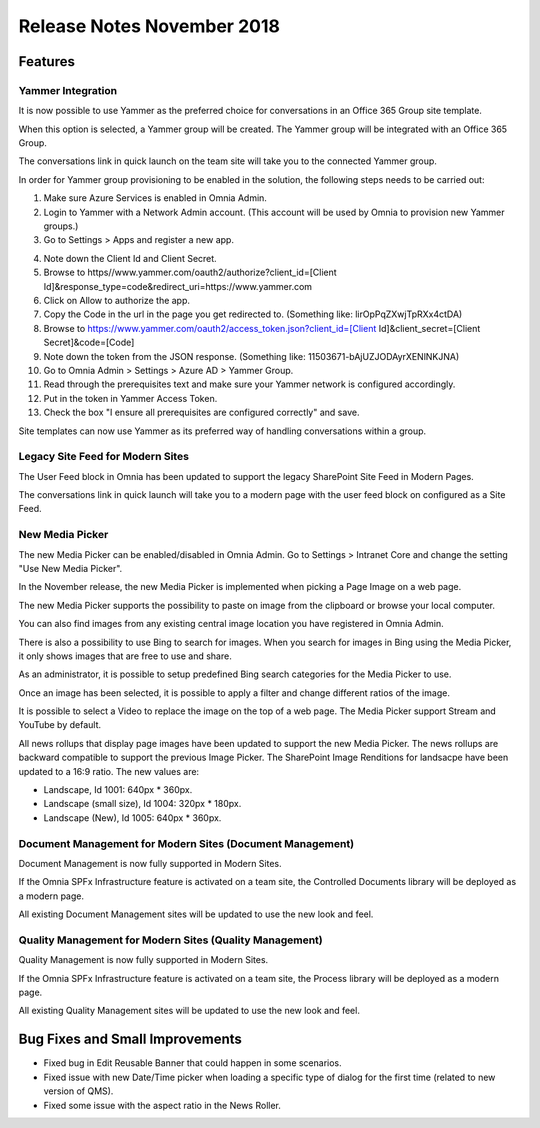 Release Notes November 2018
========================================

Features
---------------------------------

Yammer Integration
~~~~~~~~~~~~~~~~~~~~~~~~~~~~~~~~~~~~~~~~~~~

It is now possible to use Yammer as the preferred choice for conversations in an Office 365 Group site template.

.. image:: YammerSetup.png

When this option is selected, a Yammer group will be created. The Yammer group will be
integrated with an Office 365 Group.

.. image:: YammerGroup.png

The conversations link in quick launch on the team site will take you to the connected Yammer group.

.. image:: YammerConversationsLink.png

In order for Yammer group provisioning to be enabled in the solution, the following steps needs to be carried out:

1. Make sure Azure Services is enabled in Omnia Admin.
2. Login to Yammer with a Network Admin account. (This account will be used by Omnia to provision new Yammer groups.)
3. Go to Settings > Apps and register a new app.

.. image:: YammerRegisterApp.png

4. Note down the Client Id and Client Secret.
5. Browse to https//www.yammer.com/oauth2/authorize?client_id=[Client Id]&response_type=code&redirect_uri=https://www.yammer.com
6. Click on Allow to authorize the app.
7. Copy the Code in the url in the page you get redirected to. (Something like: lirOpPqZXwjTpRXx4ctDA)
8. Browse to https://www.yammer.com/oauth2/access_token.json?client_id=[Client Id]&client_secret=[Client Secret]&code=[Code]
9. Note down the token from the JSON response. (Something like: 11503671-bAjUZJODAyrXENlNKJNA)
10. Go to Omnia Admin > Settings > Azure AD > Yammer Group.
11. Read through the prerequisites text and make sure your Yammer network is configured accordingly.
12. Put in the token in Yammer Access Token.
13. Check the box "I ensure all prerequisites are configured correctly" and save.

Site templates can now use Yammer as its preferred way of handling conversations within a group.


Legacy Site Feed for Modern Sites
~~~~~~~~~~~~~~~~~~~~~~~~~~~~~~~~~~~~~~~~~~~

The User Feed block in Omnia has been updated to support the legacy SharePoint Site Feed in Modern Pages.

.. image:: LegacySiteFeedSetup.png

The conversations link in quick launch will take you to a modern page with
the user feed block on configured as a Site Feed.

.. image:: SiteFeedModern.png

New Media Picker
~~~~~~~~~~~~~~~~~~~~~~~~~~~~~~~~~~~~~~~~~~~

The new Media Picker can be enabled/disabled in Omnia Admin. Go to Settings > Intranet Core and change the setting "Use New Media Picker".

.. image:: MediaPickerSettings.png

In the November release, the new Media Picker is implemented when picking a Page Image on a web page.

.. image:: MediaPickerPageImage.png

The new Media Picker supports the possibility to paste on image from the clipboard or browse your local computer.

.. image:: MediaPickerMyComputer.png

You can also find images from any existing central image location you have registered in Omnia Admin.

.. image:: MediaPickerCentralImageBank.png

There is also a possibility to use Bing to search for images. When you search for images in Bing using the Media Picker, it only shows images that are free to use and share.

.. image:: MediaPickerBingSearch.png

As an administrator, it is possible to setup predefined Bing search categories for the Media Picker to use.

.. image:: MediaPickerSearchCategories.png

.. image:: MediaPickerBingSearchCategories.png

Once an image has been selected, it is possible to apply a filter and change different ratios of the image.

.. image:: MediaPickerEditPhoto.png

It is possible to select a Video to replace the image on the top of a web page. The Media Picker support Stream and YouTube by default.

.. image:: MediaPickerYouTube.png

All news rollups that display page images have been updated to support the new Media Picker.
The news rollups are backward compatible to  support the previous Image Picker. The SharePoint Image Renditions for landsacpe have been updated to a 16:9 ratio. The new values are:

* Landscape, Id 1001: 640px * 360px.
* Landscape (small size), Id 1004: 320px * 180px.
* Landscape (New), Id 1005: 640px * 360px.

Document Management for Modern Sites (Document Management)
~~~~~~~~~~~~~~~~~~~~~~~~~~~~~~~~~~~~~~~~~~~~~~~~~~~~~~~~~~~~~~~~~

Document Management is now fully supported in Modern Sites.

.. image:: DMModern.png

If the Omnia SPFx Infrastructure feature is activated on a team site,
the Controlled Documents library will be deployed as a modern page.

All existing Document Management sites will be updated to use the new look and feel.

Quality Management for Modern Sites (Quality Management)
~~~~~~~~~~~~~~~~~~~~~~~~~~~~~~~~~~~~~~~~~~~~~~~~~~~~~~~~~~~~~~~~~

Quality Management is now fully supported in Modern Sites.

.. image:: QMSModern.png

If the Omnia SPFx Infrastructure feature is activated on a team site, the Process library
will be deployed as a modern page.

All existing Quality Management sites will be updated to use the new look and feel.


Bug Fixes and Small Improvements
----------------------------------

- Fixed bug in Edit Reusable Banner that could happen in some scenarios.
- Fixed issue with new Date/Time picker when loading a specific type of dialog for the first time (related to new version of QMS).
- Fixed some issue with the aspect ratio in the News Roller.
